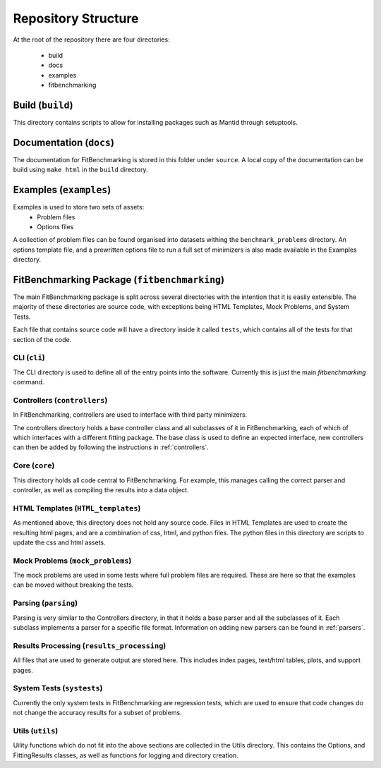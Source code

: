 .. _structure:

####################
Repository Structure
####################

At the root of the repository there are four directories:

 - build
 - docs
 - examples
 - fitbenchmarking


*****************
Build (``build``)
*****************

This directory contains scripts to allow for installing packages such as Mantid
through setuptools.


************************
Documentation (``docs``)
************************

The documentation for FitBenchmarking is stored in this folder under
``source``.
A local copy of the documentation can be build using ``make html`` in the
``build`` directory.


***********************
Examples (``examples``)
***********************

Examples is used to store two sets of assets:
 - Problem files
 - Options files

A collection of problem files can be found organised into datasets withing the
``benchmark_problems`` directory.
An options template file, and a prewritten options file to run a full set of
minimizers is also made available in the Examples directory.


*********************************************
FitBenchmarking Package (``fitbenchmarking``)
*********************************************

The main FitBenchmarking package is split across several directories
with the intention that it is easily extensible.
The majority of these directories are source code, with exceptions being
HTML Templates, Mock Problems, and System Tests.

Each file that contains source code will have a directory inside it called
``tests``, which contains all of the tests for that section of the code.


CLI (``cli``)
=============

The CLI directory is used to define all of the entry points into the software.
Currently this is just the main `fitbenchmarking` command.


Controllers (``controllers``)
=============================

In FitBenchmarking, controllers are used to interface with third party
minimizers.

The controllers directory holds a base controller class and all subclasses of
it in FitBenchmarking, each of which of which interfaces with a different
fitting package.
The base class is used to define an expected interface, new controllers can
then be added by following the instructions in :ref:`controllers`.


Core (``core``)
===============

This directory holds all code central to FitBenchmarking.
For example, this manages calling the correct parser and controller, as well as
compiling the results into a data object.


HTML Templates (``HTML_templates``)
===================================

As mentioned above, this directory does not hold any source code.
Files in HTML Templates are used to create the resulting html pages, and are a
combination of css, html, and python files.
The python files in this directory are scripts to update the css and html
assets.


Mock Problems (``mock_problems``)
=================================

The mock problems are used in some tests where full problem files are required.
These are here so that the examples can be moved without breaking the tests.


Parsing (``parsing``)
=====================

Parsing is very similar to the Controllers directory, in that it holds a base
parser and all the subclasses of it.
Each subclass implements a parser for a specific file format.
Information on adding new parsers can be found in :ref:`parsers`.


Results Processing (``results_processing``)
===========================================

All files that are used to generate output are stored here.
This includes index pages, text/html tables, plots, and support pages.


System Tests (``systests``)
===========================

Currently the only system tests in FitBenchmarking are regression tests, which
are used to ensure that code changes do not change the accuracy results for a
subset of problems.


Utils (``utils``)
=================

Uility functions which do not fit into the above sections are collected in the
Utils directory.
This contains the Options, and FittingResults classes, as well as functions
for logging and directory creation.
